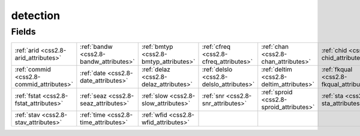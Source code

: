 .. _css2.8-detection_relations:

**detection**
-------------

Fields
^^^^^^

+----------------------------------------+----------------------------------------+----------------------------------------+----------------------------------------+----------------------------------------+----------------------------------------+
|:ref:`arid <css2.8-arid_attributes>`    |:ref:`bandw <css2.8-bandw_attributes>`  |:ref:`bmtyp <css2.8-bmtyp_attributes>`  |:ref:`cfreq <css2.8-cfreq_attributes>`  |:ref:`chan <css2.8-chan_attributes>`    |:ref:`chid <css2.8-chid_attributes>`    |
+----------------------------------------+----------------------------------------+----------------------------------------+----------------------------------------+----------------------------------------+----------------------------------------+
|:ref:`commid <css2.8-commid_attributes>`|:ref:`date <css2.8-date_attributes>`    |:ref:`delaz <css2.8-delaz_attributes>`  |:ref:`delslo <css2.8-delslo_attributes>`|:ref:`deltim <css2.8-deltim_attributes>`|:ref:`fkqual <css2.8-fkqual_attributes>`|
+----------------------------------------+----------------------------------------+----------------------------------------+----------------------------------------+----------------------------------------+----------------------------------------+
|:ref:`fstat <css2.8-fstat_attributes>`  |:ref:`seaz <css2.8-seaz_attributes>`    |:ref:`slow <css2.8-slow_attributes>`    |:ref:`snr <css2.8-snr_attributes>`      |:ref:`sproid <css2.8-sproid_attributes>`|:ref:`sta <css2.8-sta_attributes>`      |
+----------------------------------------+----------------------------------------+----------------------------------------+----------------------------------------+----------------------------------------+----------------------------------------+
|:ref:`stav <css2.8-stav_attributes>`    |:ref:`time <css2.8-time_attributes>`    |:ref:`wfid <css2.8-wfid_attributes>`    |                                        |                                        |                                        |
+----------------------------------------+----------------------------------------+----------------------------------------+----------------------------------------+----------------------------------------+----------------------------------------+

